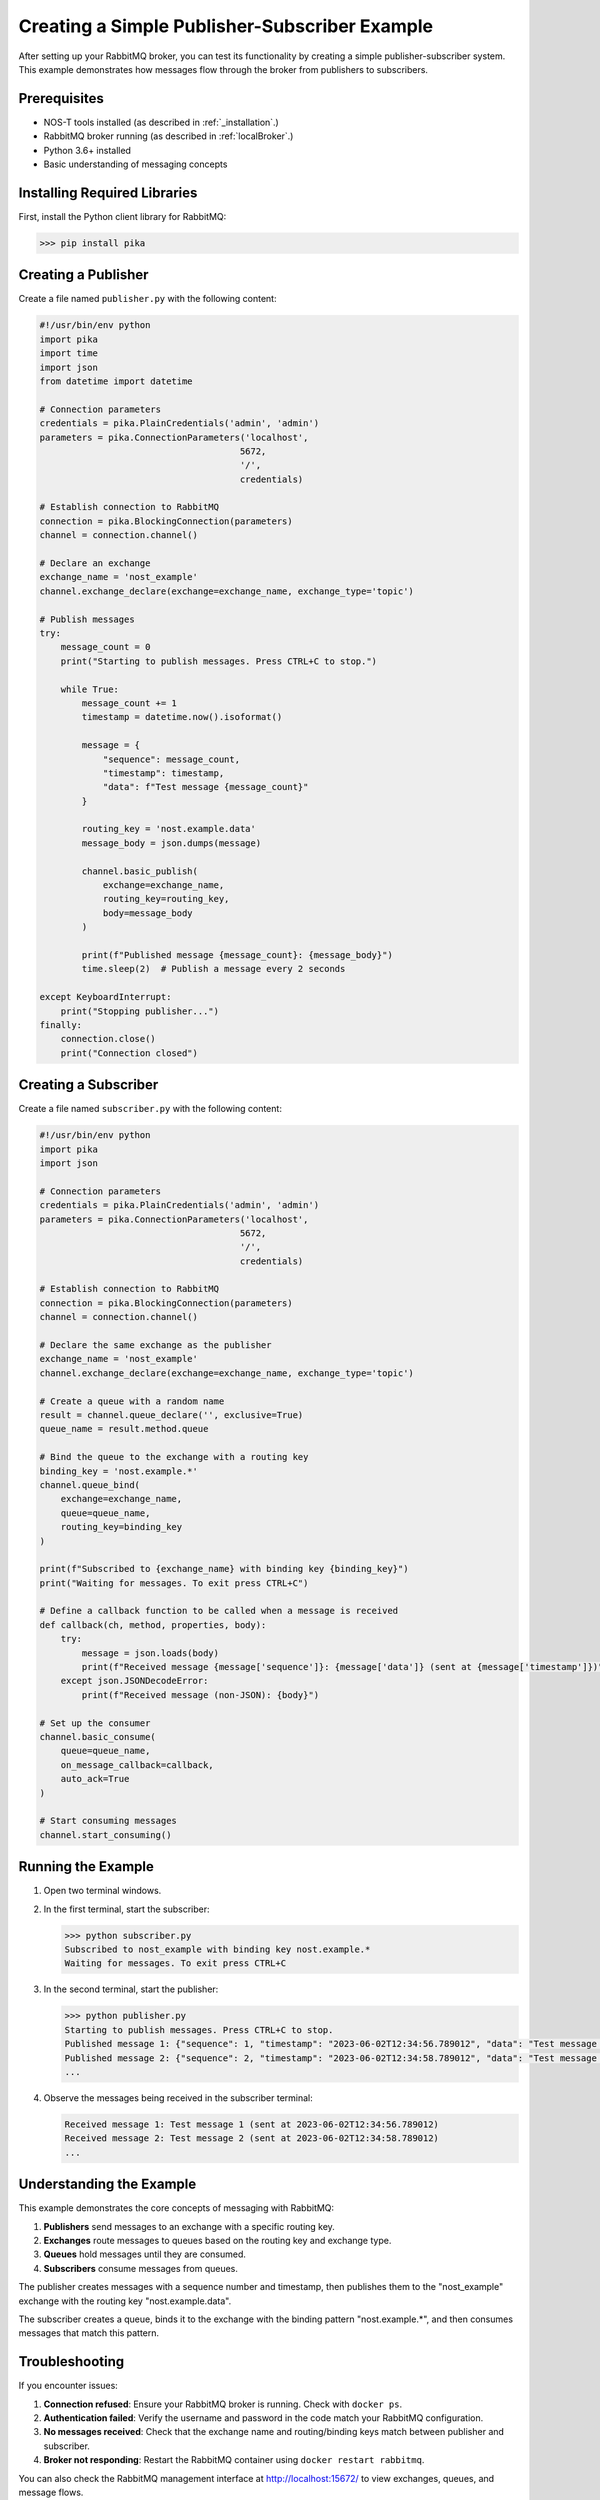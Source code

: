 .. _publisher_subscriber_example:

Creating a Simple Publisher-Subscriber Example
=============================================

After setting up your RabbitMQ broker, you can test its functionality by creating a simple publisher-subscriber system. This example demonstrates how messages flow through the broker from publishers to subscribers.

Prerequisites
------------

* NOS-T tools installed (as described in :ref:`_installation`.)
* RabbitMQ broker running (as described in :ref:`localBroker`.)
* Python 3.6+ installed
* Basic understanding of messaging concepts

Installing Required Libraries
----------------------------

First, install the Python client library for RabbitMQ:

.. code-block:: console

    >>> pip install pika

Creating a Publisher
-------------------

Create a file named ``publisher.py`` with the following content:

.. code-block:: python

    #!/usr/bin/env python
    import pika
    import time
    import json
    from datetime import datetime

    # Connection parameters
    credentials = pika.PlainCredentials('admin', 'admin')
    parameters = pika.ConnectionParameters('localhost',
                                          5672,
                                          '/',
                                          credentials)

    # Establish connection to RabbitMQ
    connection = pika.BlockingConnection(parameters)
    channel = connection.channel()

    # Declare an exchange
    exchange_name = 'nost_example'
    channel.exchange_declare(exchange=exchange_name, exchange_type='topic')

    # Publish messages
    try:
        message_count = 0
        print("Starting to publish messages. Press CTRL+C to stop.")
        
        while True:
            message_count += 1
            timestamp = datetime.now().isoformat()
            
            message = {
                "sequence": message_count,
                "timestamp": timestamp,
                "data": f"Test message {message_count}"
            }
            
            routing_key = 'nost.example.data'
            message_body = json.dumps(message)
            
            channel.basic_publish(
                exchange=exchange_name,
                routing_key=routing_key,
                body=message_body
            )
            
            print(f"Published message {message_count}: {message_body}")
            time.sleep(2)  # Publish a message every 2 seconds
            
    except KeyboardInterrupt:
        print("Stopping publisher...")
    finally:
        connection.close()
        print("Connection closed")

Creating a Subscriber
--------------------

Create a file named ``subscriber.py`` with the following content:

.. code-block:: python

    #!/usr/bin/env python
    import pika
    import json

    # Connection parameters
    credentials = pika.PlainCredentials('admin', 'admin')
    parameters = pika.ConnectionParameters('localhost',
                                          5672,
                                          '/',
                                          credentials)

    # Establish connection to RabbitMQ
    connection = pika.BlockingConnection(parameters)
    channel = connection.channel()

    # Declare the same exchange as the publisher
    exchange_name = 'nost_example'
    channel.exchange_declare(exchange=exchange_name, exchange_type='topic')

    # Create a queue with a random name
    result = channel.queue_declare('', exclusive=True)
    queue_name = result.method.queue

    # Bind the queue to the exchange with a routing key
    binding_key = 'nost.example.*'
    channel.queue_bind(
        exchange=exchange_name,
        queue=queue_name,
        routing_key=binding_key
    )

    print(f"Subscribed to {exchange_name} with binding key {binding_key}")
    print("Waiting for messages. To exit press CTRL+C")

    # Define a callback function to be called when a message is received
    def callback(ch, method, properties, body):
        try:
            message = json.loads(body)
            print(f"Received message {message['sequence']}: {message['data']} (sent at {message['timestamp']})")
        except json.JSONDecodeError:
            print(f"Received message (non-JSON): {body}")

    # Set up the consumer
    channel.basic_consume(
        queue=queue_name,
        on_message_callback=callback,
        auto_ack=True
    )

    # Start consuming messages
    channel.start_consuming()

Running the Example
------------------

1. Open two terminal windows.
2. In the first terminal, start the subscriber:

   .. code-block:: console

       >>> python subscriber.py
       Subscribed to nost_example with binding key nost.example.*
       Waiting for messages. To exit press CTRL+C

3. In the second terminal, start the publisher:

   .. code-block:: console

       >>> python publisher.py
       Starting to publish messages. Press CTRL+C to stop.
       Published message 1: {"sequence": 1, "timestamp": "2023-06-02T12:34:56.789012", "data": "Test message 1"}
       Published message 2: {"sequence": 2, "timestamp": "2023-06-02T12:34:58.789012", "data": "Test message 2"}
       ...

4. Observe the messages being received in the subscriber terminal:

   .. code-block:: console

       Received message 1: Test message 1 (sent at 2023-06-02T12:34:56.789012)
       Received message 2: Test message 2 (sent at 2023-06-02T12:34:58.789012)
       ...

Understanding the Example
------------------------

This example demonstrates the core concepts of messaging with RabbitMQ:

1. **Publishers** send messages to an exchange with a specific routing key.
2. **Exchanges** route messages to queues based on the routing key and exchange type.
3. **Queues** hold messages until they are consumed.
4. **Subscribers** consume messages from queues.

The publisher creates messages with a sequence number and timestamp, then publishes them to the "nost_example" exchange with the routing key "nost.example.data".

The subscriber creates a queue, binds it to the exchange with the binding pattern "nost.example.*", and then consumes messages that match this pattern.

Troubleshooting
--------------

If you encounter issues:

1. **Connection refused**: Ensure your RabbitMQ broker is running. Check with ``docker ps``.
2. **Authentication failed**: Verify the username and password in the code match your RabbitMQ configuration.
3. **No messages received**: Check that the exchange name and routing/binding keys match between publisher and subscriber.
4. **Broker not responding**: Restart the RabbitMQ container using ``docker restart rabbitmq``.

You can also check the RabbitMQ management interface at http://localhost:15672/ to view exchanges, queues, and message flows.

Next Steps
---------

- Try modifying the routing keys to see how message routing changes.
- Experiment with different exchange types (direct, fanout, headers).
- Create multiple subscribers with different binding patterns.
- Add message persistence for reliability.
